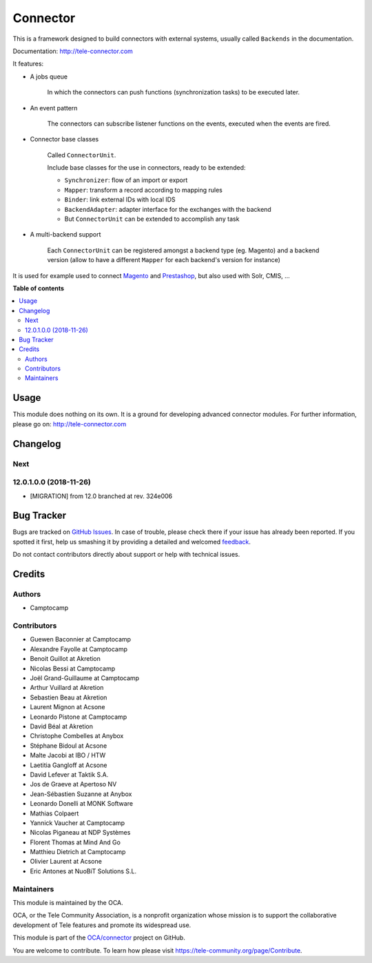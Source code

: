 =========
Connector
=========

.. !!!!!!!!!!!!!!!!!!!!!!!!!!!!!!!!!!!!!!!!!!!!!!!!!!!!
   !! This file is generated by oca-gen-applet-readme !!
   !! changes will be overwritten.                   !!
   !!!!!!!!!!!!!!!!!!!!!!!!!!!!!!!!!!!!!!!!!!!!!!!!!!!!

.. |badge1| image:: https://img.shields.io/badge/maturity-Beta-yellow.png
    :target: https://tele-community.org/page/development-status
    :alt: Beta
.. |badge2| image:: https://img.shields.io/badge/licence-LGPL--3-blue.png
    :target: http://www.gnu.org/licenses/lgpl-3.0-standalone.html
    :alt: License: LGPL-3
.. |badge3| image:: https://img.shields.io/badge/github-OCA%2Fconnector-lightgray.png?logo=github
    :target: https://github.com/OCA/connector/tree/1.0/connector
    :alt: OCA/connector
.. |badge4| image:: https://img.shields.io/badge/weblate-Translate%20me-F47D42.png
    :target: https://translation.tele-community.org/projects/connector-15-0/connector-15-0-connector
    :alt: Translate me on Weblate
.. |badge5| image:: https://img.shields.io/badge/runbot-Try%20me-875A7B.png
    :target: https://runbot.tele-community.org/runbot/102/1.0
    :alt: Try me on Runbot

|badge1| |badge2| |badge3| |badge4| |badge5| 

This is a framework designed to build connectors with external systems,
usually called ``Backends`` in the documentation.

Documentation: http://tele-connector.com

It features:

* A jobs queue

    In which the connectors can push functions (synchronization tasks)
    to be executed later.

* An event pattern

    The connectors can subscribe listener functions on the events,
    executed when the events are fired.

* Connector base classes

    Called ``ConnectorUnit``.

    Include base classes for the use in connectors, ready to be extended:

    * ``Synchronizer``: flow of an import or export
    * ``Mapper``: transform a record according to mapping rules
    * ``Binder``: link external IDs with local IDS
    * ``BackendAdapter``: adapter interface for the exchanges with the backend
    * But ``ConnectorUnit`` can be extended to accomplish any task

* A multi-backend support

    Each ``ConnectorUnit`` can be registered amongst a backend type (eg.
    Magento) and a backend version (allow to have a different ``Mapper``
    for each backend's version for instance)

It is used for example used to connect Magento_ and Prestashop_, but
also used with Solr, CMIS, ...

.. _Magento: http://tele-magento-connector.com
.. _Prestashop: https://github.com/OCA/connector-prestashop

**Table of contents**

.. contents::
   :local:

Usage
=====

This module does nothing on its own.  It is a ground for developing
advanced connector modules. For further information, please go on:
http://tele-connector.com

Changelog
=========

.. [ The change log. The goal of this file is to help readers
    understand changes between version. The primary audience is
    end users and integrators. Purely technical changes such as
    code refactoring must not be mentioned here.

    This file may contain ONE level of section titles, underlined
    with the ~ (tilde) character. Other section markers are
    forbidden and will likely break the structure of the README.rst
    or other documents where this fragment is included. ]

Next
~~~~

12.0.1.0.0 (2018-11-26)
~~~~~~~~~~~~~~~~~~~~~~~

* [MIGRATION] from 12.0 branched at rev. 324e006

Bug Tracker
===========

Bugs are tracked on `GitHub Issues <https://github.com/OCA/connector/issues>`_.
In case of trouble, please check there if your issue has already been reported.
If you spotted it first, help us smashing it by providing a detailed and welcomed
`feedback <https://github.com/OCA/connector/issues/new?body=module:%20connector%0Aversion:%201.0%0A%0A**Steps%20to%20reproduce**%0A-%20...%0A%0A**Current%20behavior**%0A%0A**Expected%20behavior**>`_.

Do not contact contributors directly about support or help with technical issues.

Credits
=======

Authors
~~~~~~~

* Camptocamp

Contributors
~~~~~~~~~~~~

* Guewen Baconnier at Camptocamp
* Alexandre Fayolle at Camptocamp
* Benoit Guillot at Akretion
* Nicolas Bessi at Camptocamp
* Joël Grand-Guillaume at Camptocamp
* Arthur Vuillard at Akretion
* Sebastien Beau at Akretion
* Laurent Mignon at Acsone
* Leonardo Pistone at Camptocamp
* David Béal at Akretion
* Christophe Combelles at Anybox
* Stéphane Bidoul at Acsone
* Malte Jacobi at IBO / HTW
* Laetitia Gangloff at Acsone
* David Lefever at Taktik S.A.
* Jos de Graeve at Apertoso NV
* Jean-Sébastien Suzanne at Anybox
* Leonardo Donelli at MONK Software
* Mathias Colpaert
* Yannick Vaucher at Camptocamp
* Nicolas Piganeau at NDP Systèmes
* Florent Thomas at Mind And Go
* Matthieu Dietrich at Camptocamp
* Olivier Laurent at Acsone
* Eric Antones at NuoBiT Solutions S.L.

Maintainers
~~~~~~~~~~~

This module is maintained by the OCA.

.. image:: https://tele-community.org/logo.png
   :alt: Tele Community Association
   :target: https://tele-community.org

OCA, or the Tele Community Association, is a nonprofit organization whose
mission is to support the collaborative development of Tele features and
promote its widespread use.

This module is part of the `OCA/connector <https://github.com/OCA/connector/tree/1.0/connector>`_ project on GitHub.

You are welcome to contribute. To learn how please visit https://tele-community.org/page/Contribute.
